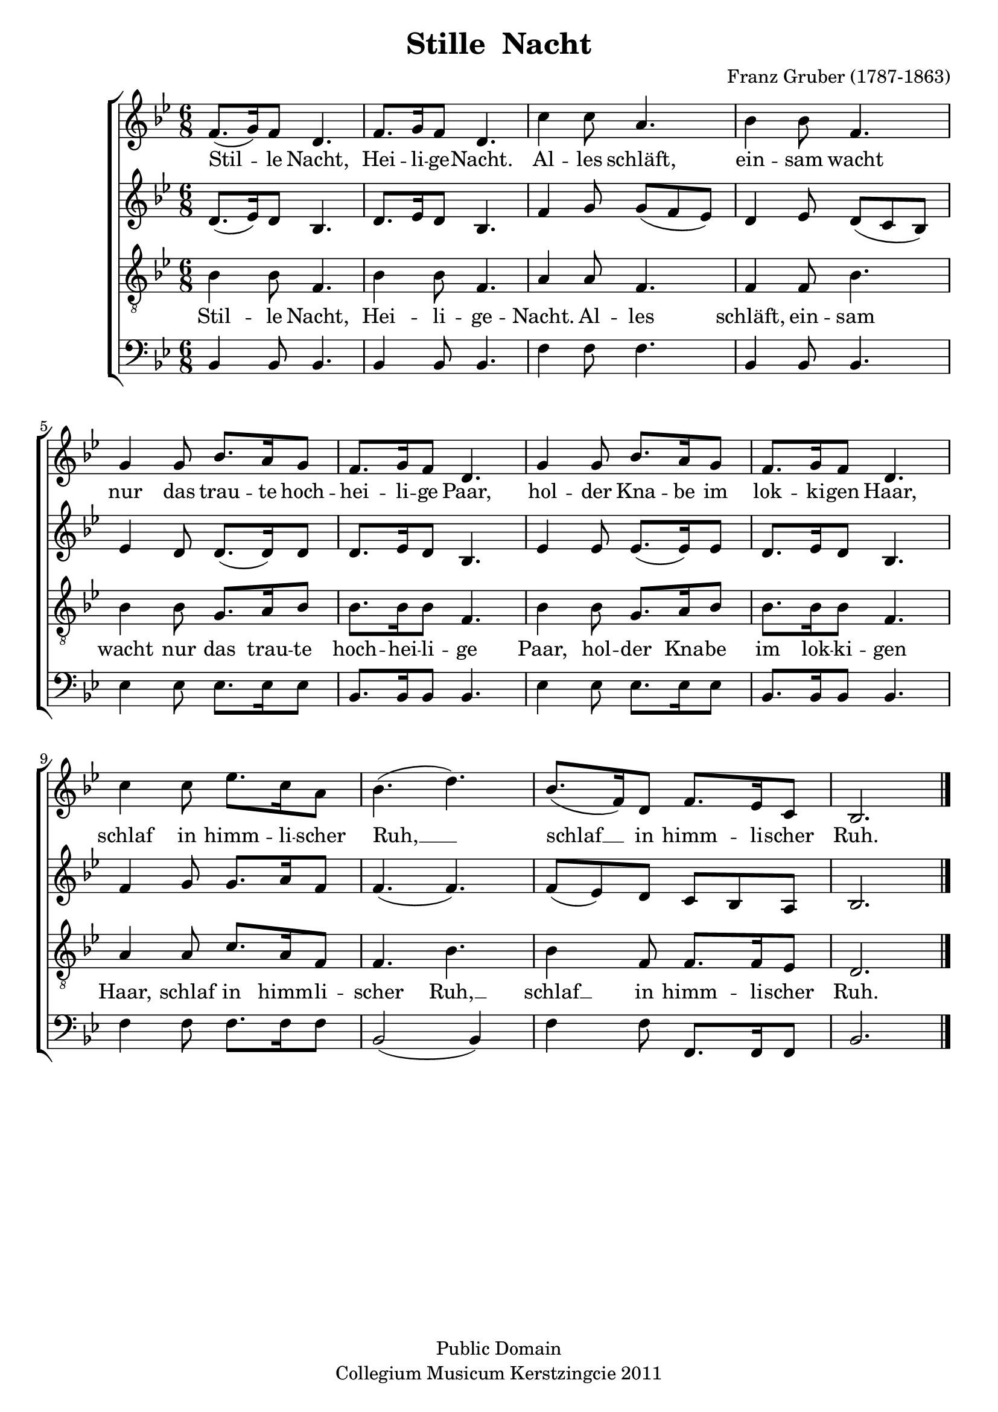 \header {
  title = "Stille  Nacht"
  composer = "Franz Gruber (1787-1863)"
  copyright = "Public Domain"
  date = ""
  tagline = "Collegium Musicum Kerstzingcie 2011"
}
\version "2.10.10"
% #(set-default-paper-size "letter")

melody = { 
  \time 6/8 
  \key bes \major 
  f'8.( g'16) f'8 d'4. |
  f'8. g'16 f'8 d'4. |
  c''4 c''8 a'4. |
  bes'4 bes'8 f'4. |

  g'4 g'8 bes'8. a'16 g'8 |
  f'8. g'16 f'8 d'4. |
  g'4 g'8 bes'8. a'16 g'8 |
  f'8. g'16 f'8 d'4. |

  c''4 c''8 ees''8. c''16 a'8 |
  bes'4.( d''4.) |
  bes'8.( f'16) d'8 f'8. ees'16 c'8 |
  bes2. |
  \bar "|."
}

alto = {
  \key bes \major
  d'8.( ees'16) d'8 bes4. |
  d'8. ees'16 d'8 bes4. |
  f'4 g'8 g'8( f'8 ees'8) |
  d'4 ees'8 d'8( c'8 bes8) |
          
  ees'4 d'8 d'8.( d'16) d'8 |
  d'8. ees'16 d'8 bes4. |
  ees'4 ees'8 ees'8.( ees'16) ees'8 |
  d'8. ees'16 d'8 bes4. |

  f'4 g'8 g'8. a'16 f'8 |
  f'4.( f'4.) |
  f'8( ees'8) d'8 c'8 bes8 a8 |
  bes2. |
  \bar "|."
}


tenor = {
  \key bes \major 
  \clef "treble_8"
  bes4 bes8 f4. |
  bes4 bes8 f4. |
  a4 a8 f4. |
  f4 f8 bes4. |

  bes4 bes8 g8. a16 bes8 |
  bes8. bes16 bes8 f4. |
  bes4 bes8 g8. a16 bes8 |
  bes8. bes16 bes8 f4. |

  a4 a8 c'8. a16 f8 |
  f4. bes4. |
  bes4 f8 f8. f16 ees8 |
  d2. |
  \bar "|."
}
bass = {
  \key bes \major 
  \clef bass
  bes,4 bes,8 bes,4. |
  bes,4 bes,8 bes,4. |
  f4 f8 f4. |
  bes,4 bes,8 bes,4. |

  ees4 ees8 ees8. ees16 ees8 |
  bes,8. bes,16 bes,8 bes,4. |
  ees4 ees8 ees8. ees16 ees8 |
  bes,8. bes,16 bes,8 bes,4. |

  f4 f8 f8. f16 f8 |
  bes,2 ( bes,4 ) |
  f4 f8 f,8. f,16 f,8 |
  bes,2. |
  \bar "|."
}

verseOne = \lyricmode {
  Stil -- le Nacht,
  Hei -- li -- ge -- Nacht.
  Al -- les schläft,
  ein -- sam wacht
  nur das trau -- te hoch --
  hei -- li -- ge Paar,
  hol -- der Kna -- be im 
  lok -- ki -- gen Haar,
  schlaf in himm -- li -- scher 
  Ruh,  __
  schlaf __ in himm -- li -- scher
  Ruh.
}

\score {
  \new ChoirStaff <<
    \new Staff <<
      \new Voice = "vMelody" { \melody }
      \new Lyrics \lyricsto "vMelody" { \verseOne }
    >>
    \new Staff = two { \alto }
    \new Staff = three <<
      \new Voice = "vTenor" { \tenor }
      \new Lyrics \lyricsto "vTenor" { \verseOne }
    >>
    \new Staff = four{ \bass }
  >>

  \midi { \context { \Score tempWholesPerMinute = #(ly:make-moment 50 4 ) } }
  \layout { }
}
